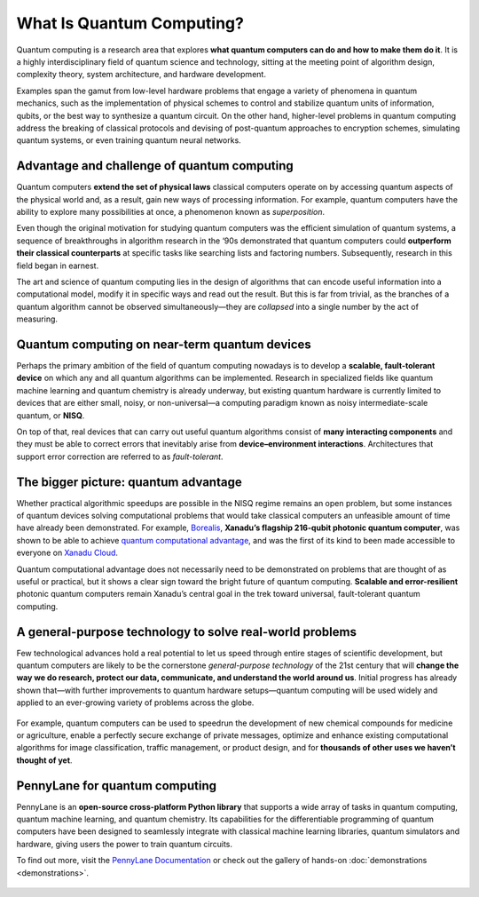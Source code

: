 .. role:: html(raw)
   :format: html

What Is Quantum Computing?
==========================

.. meta::
   :property="og:description": Quantum computing is a research area that explores what quantum computers can do and how to make them do it.
   :property="og:image": https://pennylane.ai/qml/_static/whatisqc/quantumt_computer.svg

Quantum computing is a research area that explores **what quantum computers can do and how to make them do it**. It is a highly interdisciplinary field of quantum science and technology, sitting at the meeting point of algorithm design, complexity theory, system architecture, and hardware development.

Examples span the gamut from low-level hardware problems that engage a variety of phenomena in quantum mechanics, such as the implementation of physical schemes to control and stabilize quantum units of information, qubits, or the best way to synthesize a quantum circuit. On the other hand, higher-level problems in quantum computing address the breaking of classical protocols and devising of post-quantum approaches to encryption schemes, simulating quantum systems, or even training quantum neural networks.


Advantage and challenge of quantum computing
~~~~~~~~~~~~~~~~~~~~~~~~~~~~~~~~~~~~~~~~~~~~

.. image:: /_static/whatisqc/quantum_computer.svg
    :align: right
    :width: 42%
    :target: javascript:void(0);


Quantum computers **extend the set of physical laws** classical computers operate on by accessing quantum aspects of the physical world and, as a result, gain new ways of processing information. For example, quantum computers have the ability to explore many possibilities at once, a phenomenon known as *superposition*.

Even though the original motivation for studying quantum computers was the efficient simulation of quantum systems, a sequence of breakthroughs in algorithm research in the ‘90s demonstrated that quantum computers could **outperform their classical counterparts** at specific tasks like searching lists and factoring numbers. Subsequently, research in this field began in earnest.

The art and science of quantum computing lies in the design of algorithms that can encode useful information into a computational model, modify it in specific ways and read out the result. But this is far from trivial, as the branches of a quantum algorithm cannot be observed simultaneously—they are *collapsed* into a single number by the act of measuring.

Quantum computing on near-term quantum devices
~~~~~~~~~~~~~~~~~~~~~~~~~~~~~~~~~~~~~~~~~~~~~~

.. image:: /_static/whatisqc/NISQ_computing.svg
    :align: left
    :width: 42%
    :target: javascript:void(0);

Perhaps the primary ambition of the field of quantum computing nowadays is to develop a **scalable, fault-tolerant device** on which any and all quantum algorithms can be implemented. Research in specialized fields like quantum machine learning and quantum chemistry is already underway, but existing quantum hardware is currently limited to devices that are either small, noisy, or non-universal—a computing paradigm known as noisy intermediate-scale quantum, or **NISQ**.

On top of that, real devices that can carry out useful quantum algorithms consist of **many interacting components** and they must be able to correct errors that inevitably arise from **device–environment interactions**. Architectures that support error correction are referred to as *fault-tolerant*.

The bigger picture: quantum advantage
~~~~~~~~~~~~~~~~~~~~~~~~~~~~~~~~~~~~~

.. image:: /_static/whatisqc/Borealis_quantum_advantage.svg
    :align: right
    :width: 63%
    :target: javascript:void(0);

Whether practical algorithmic speedups are possible in the NISQ regime remains an open problem, but some instances of quantum devices solving computational problems that would take classical computers an unfeasible amount of time have already been demonstrated. For example, `Borealis <https://www.xanadu.ai/products/borealis/>`_, **Xanadu’s flagship 216-qubit photonic quantum computer**, was shown to be able to achieve `quantum computational advantage <https://xanadu.ai/blog/beating-classical-computers-with-Borealis>`_, and was the first of its kind to been made accessible to everyone on `Xanadu Cloud <https://pennylane.xanadu.ai/>`_.

Quantum computational advantage does not necessarily need to be demonstrated on problems that are thought of as useful or practical, but it shows a clear sign toward the bright future of quantum computing. **Scalable and error-resilient** photonic quantum computers remain Xanadu’s central goal in the trek toward universal, fault-tolerant quantum computing.

A general-purpose technology to solve real-world problems
~~~~~~~~~~~~~~~~~~~~~~~~~~~~~~~~~~~~~~~~~~~~~~~~~~~~~~~~~

Few technological advances hold a real potential to let us speed through entire stages of scientific development, but quantum computers are likely to be the cornerstone *general-purpose technology* of the 21st century that will **change the way we do research, protect our data, communicate, and understand the world around us**. Initial progress has already shown that—with further improvements to quantum hardware setups—quantum computing will be used widely and applied to an ever-growing variety of problems across the globe.

.. figure:: /_static/whatisqc/QC_applications.svg
    :align: center
    :width: 63%
    :target: javascript:void(0);

For example, quantum computers can be used to speedrun the development of new chemical compounds for medicine or agriculture, enable a perfectly secure exchange of private messages, optimize and enhance existing computational algorithms for image classification, traffic management, or product design, and for **thousands of other uses we haven’t thought of yet**.

PennyLane for quantum computing
~~~~~~~~~~~~~~~~~~~~~~~~~~~~~~~

PennyLane is an **open-source cross-platform Python library** that supports a wide array of tasks in quantum computing, quantum machine learning, and quantum chemistry. Its capabilities for the differentiable programming of quantum computers have been designed to seamlessly integrate with classical machine learning libraries, quantum simulators and hardware, giving users the power to train quantum circuits.

To find out more, visit the `PennyLane Documentation <https://pennylane.readthedocs.io>`_ or check out the gallery of hands-on :doc:`demonstrations <demonstrations>`.

.. figure:: /_static/whatisqc/PennyLane_applications.svg
    :align: center
    :width: 77%
    :target: javascript:void(0);

